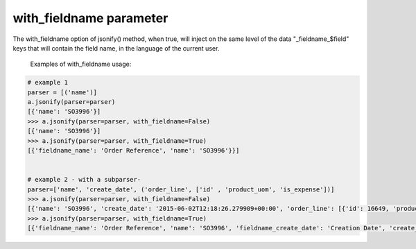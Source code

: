 with_fieldname parameter
==========================

The with_fieldname option of jsonify() method, when true,  will inject on
the same level of the data "_fieldname_$field" keys that will
contain the field name, in the language of the current user.


   Examples of with_fieldname usage:

.. code-block:: python

    # example 1
    parser = [('name')]
    a.jsonify(parser=parser)
    [{'name': 'SO3996'}]
    >>> a.jsonify(parser=parser, with_fieldname=False)
    [{'name': 'SO3996'}]
    >>> a.jsonify(parser=parser, with_fieldname=True)
    [{'fieldname_name': 'Order Reference', 'name': 'SO3996'}}]


    # example 2 - with a subparser-
    parser=['name', 'create_date', ('order_line', ['id' , 'product_uom', 'is_expense'])]
    >>> a.jsonify(parser=parser, with_fieldname=False)
    [{'name': 'SO3996', 'create_date': '2015-06-02T12:18:26.279909+00:00', 'order_line': [{'id': 16649, 'product_uom': 'stuks', 'is_expense': False}, {'id': 16651, 'product_uom': 'stuks', 'is_expense': False}, {'id': 16650, 'product_uom': 'stuks', 'is_expense': False}]}]
    >>> a.jsonify(parser=parser, with_fieldname=True)
    [{'fieldname_name': 'Order Reference', 'name': 'SO3996', 'fieldname_create_date': 'Creation Date', 'create_date': '2015-06-02T12:18:26.279909+00:00', 'fieldname_order_line': 'Order Lines', 'order_line': [{'fieldname_id': 'ID', 'id': 16649, 'fieldname_product_uom': 'Unit of Measure', 'product_uom': 'stuks', 'fieldname_is_expense': 'Is expense', 'is_expense': False}]}]

